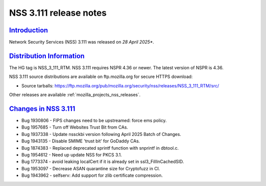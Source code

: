 .. _mozilla_projects_nss_nss_3_111_release_notes:

NSS 3.111 release notes
========================

`Introduction <#introduction>`__
--------------------------------

.. container::

   Network Security Services (NSS) 3.111 was released on *28 April 2025**.

`Distribution Information <#distribution_information>`__
--------------------------------------------------------

.. container::

   The HG tag is NSS_3_111_RTM. NSS 3.111 requires NSPR 4.36 or newer. The latest version of NSPR is 4.36.

   NSS 3.111 source distributions are available on ftp.mozilla.org for secure HTTPS download:

   -  Source tarballs:
      https://ftp.mozilla.org/pub/mozilla.org/security/nss/releases/NSS_3_111_RTM/src/

   Other releases are available :ref:`mozilla_projects_nss_releases`.

.. _changes_in_nss_3.111:

`Changes in NSS 3.111 <#changes_in_nss_3.111>`__
------------------------------------------------------------------

.. container::

   - Bug 1930806 - FIPS changes need to be upstreamed: force ems policy.
   - Bug 1957685 - Turn off Websites Trust Bit from CAs.
   - Bug 1937338 - Update nssckbi version following April 2025 Batch of Changes.
   - Bug 1943135 - Disable SMIME 'trust bit' for GoDaddy CAs.
   - Bug 1874383 - Replaced deprecated sprintf function with snprintf in dbtool.c.
   - Bug 1954612 - Need up update NSS for PKCS 3.1.
   - Bug 1773374 - avoid leaking localCert if it is already set in ssl3_FillInCachedSID.
   - Bug 1953097 - Decrease ASAN quarantine size for Cryptofuzz in CI.
   - Bug 1943962 - selfserv: Add support for zlib certificate compression.

